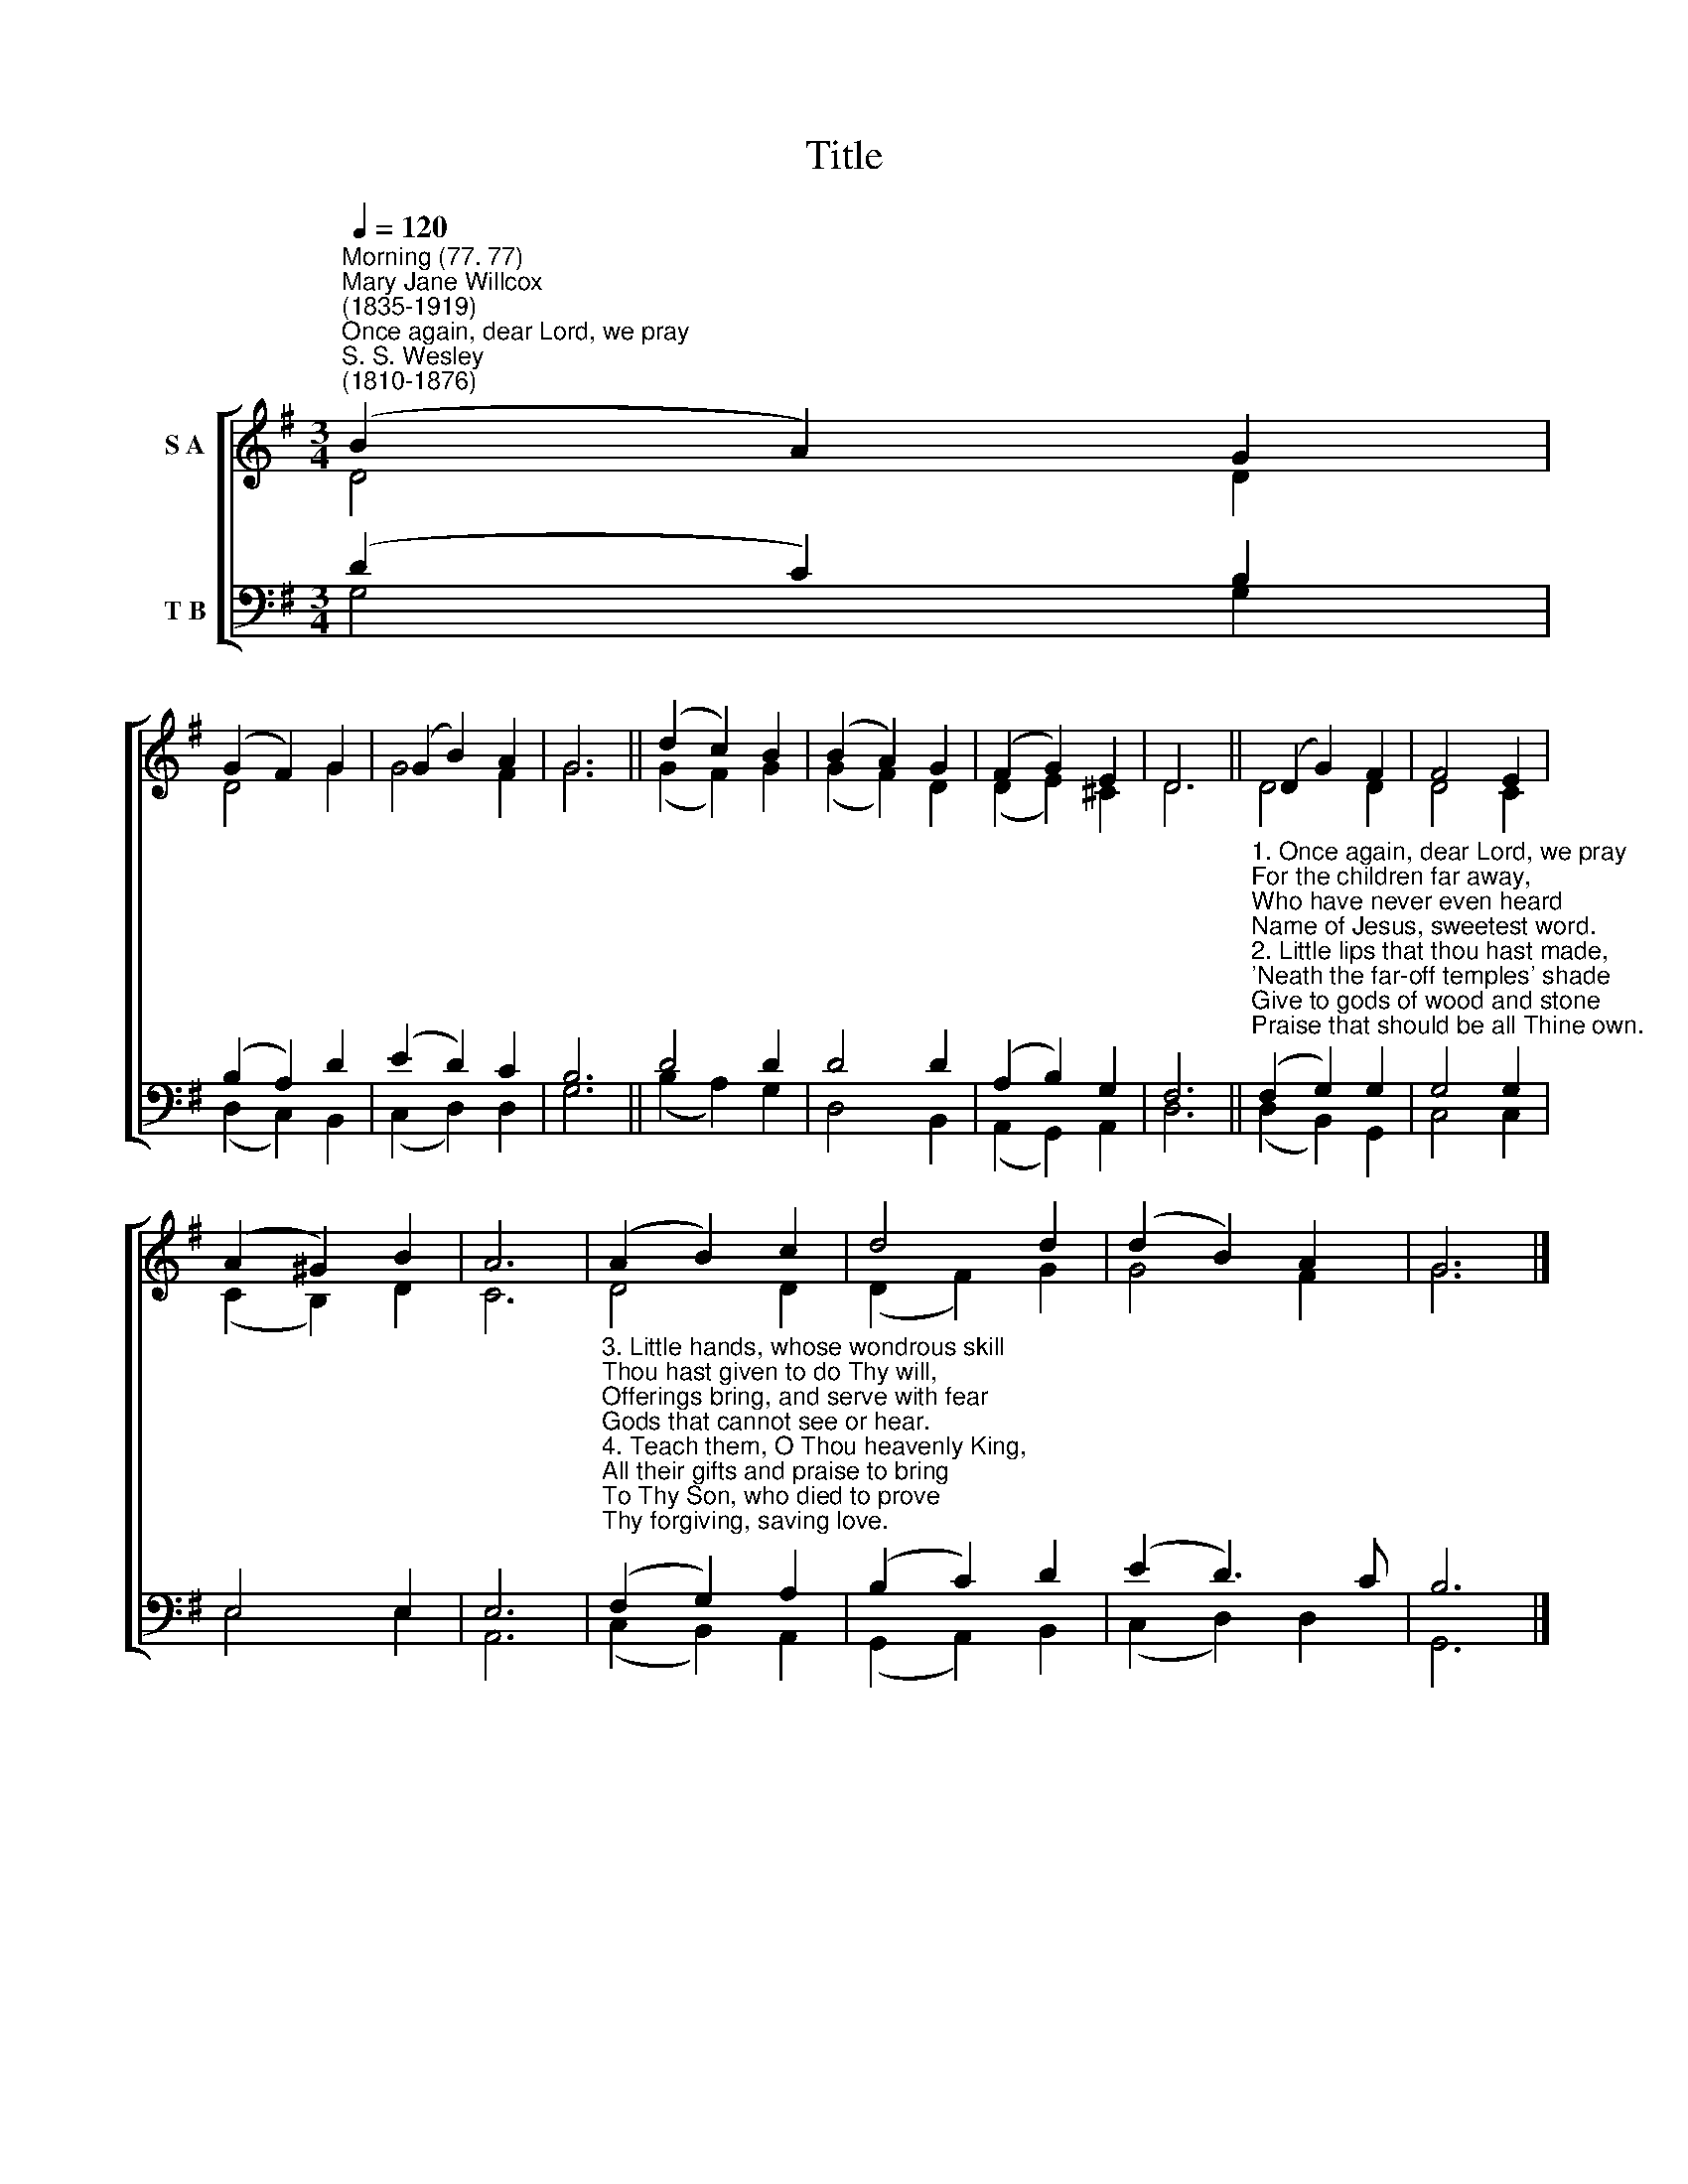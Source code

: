 X:1
T:Title
%%score [ ( 1 2 ) ( 3 4 ) ]
L:1/8
Q:1/4=120
M:3/4
K:G
V:1 treble nm="S A"
V:2 treble 
V:3 bass nm="T B"
V:4 bass 
V:1
"^Morning (77. 77)""^Mary Jane Willcox\n(1835-1919)""^Once again, dear Lord, we pray""^S. S. Wesley\n(1810-1876)" (B2 A2) G2 | %1
 (G2 F2) G2 | (G2 B2) A2 | G6 || (d2 c2) B2 | (B2 A2) G2 | (F2 G2) E2 | D6 || (D2 G2) F2 | F4 E2 | %10
 (A2 ^G2) B2 | A6 | (A2 B2) c2 | d4 d2 | (d2 B2) A2 | G6 |] %16
V:2
 D4 D2 | D4 G2 | G4 F2 | G6 || (G2 F2) G2 | (G2 F2) D2 | (D2 E2) ^C2 | D6 || D4 D2 | D4 C2 | %10
 (C2 B,2) D2 | C6 | D4 D2 | (D2 F2) G2 | G4 F2 | G6 |] %16
V:3
 (D2 C2) B,2 | (B,2 A,2) D2 | (E2 D2) C2 | B,6 || D4 D2 | D4 D2 | (A,2 B,2) G,2 | F,6 || %8
"^1. Once again, dear Lord, we pray\nFor the children far away,\nWho have never even heard\nName of Jesus, sweetest word.\n2. Little lips that thou hast made,\n'Neath the far-off temples' shade\nGive to gods of wood and stone\nPraise that should be all Thine own." (F,2 G,2) G,2 | %9
 G,4 G,2 | E,4 E,2 | E,6 | %12
"^3. Little hands, whose wondrous skill\nThou hast given to do Thy will,\nOfferings bring, and serve with fear\nGods that cannot see or hear.\n4. Teach them, O Thou heavenly King,\nAll their gifts and praise to bring\nTo Thy Son, who died to prove\nThy forgiving, saving love." (F,2 G,2) A,2 | %13
 (B,2 C2) D2 | (E2 D3) C | B,6 |] %16
V:4
 G,4 G,2 | (D,2 C,2) B,,2 | (C,2 D,2) D,2 | G,6 || (B,2 A,2) G,2 | D,4 B,,2 | (A,,2 G,,2) A,,2 | %7
 D,6 || (D,2 B,,2) G,,2 | C,4 C,2 | E,4 E,2 | A,,6 | (C,2 B,,2) A,,2 | (G,,2 A,,2) B,,2 | %14
 (C,2 D,2) D,2 | G,,6 |] %16

